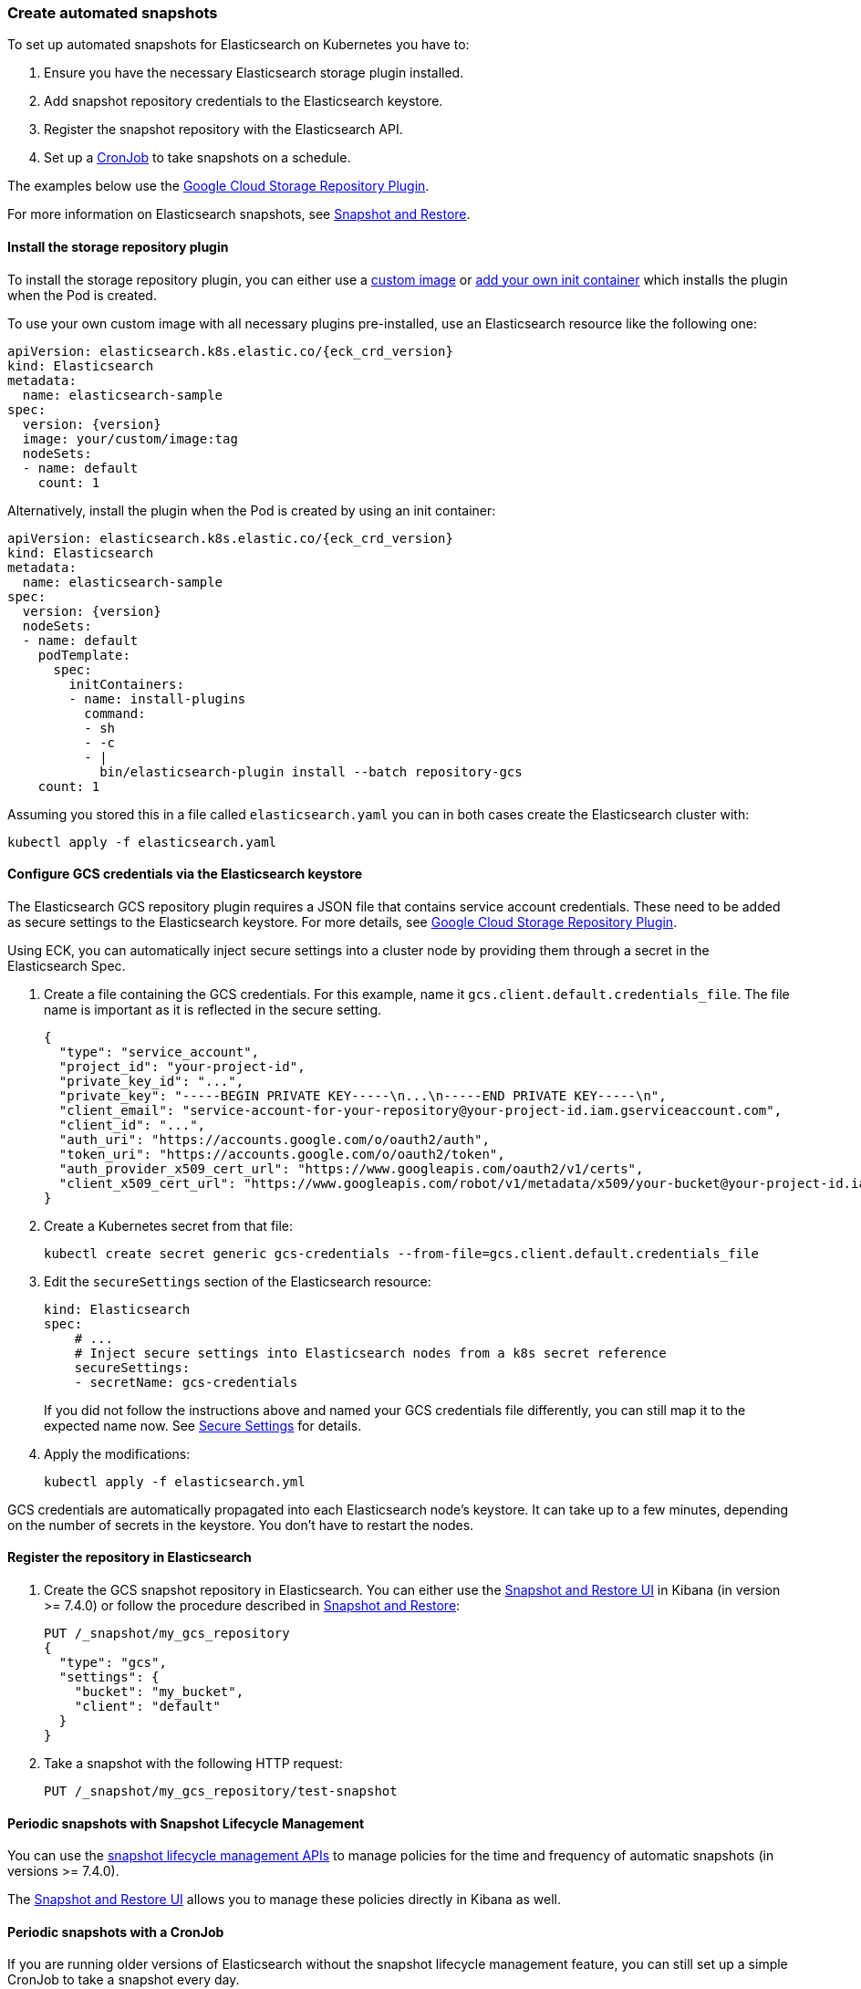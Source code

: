 ifdef::env-github[]
****
link:https://www.elastic.co/guide/en/cloud-on-k8s/master/k8s-snapshots.html[View this document on the Elastic website]
****
endif::[]
[id="{p}-snapshots"]
=== Create automated snapshots

To set up automated snapshots for Elasticsearch on Kubernetes you have to:

. Ensure you have the necessary Elasticsearch storage plugin installed.
. Add snapshot repository credentials to the Elasticsearch keystore.
. Register the snapshot repository with the Elasticsearch API.
. Set up a https://kubernetes.io/docs/concepts/workloads/controllers/cron-jobs/[CronJob] to take snapshots on a schedule.

The examples below use the https://www.elastic.co/guide/en/elasticsearch/plugins/master/repository-gcs.html[Google Cloud Storage Repository Plugin].

For more information on Elasticsearch snapshots, see https://www.elastic.co/guide/en/elasticsearch/reference/current/modules-snapshots.html[Snapshot and Restore].

[float]
[id="{p}-install-plugin"]
==== Install the storage repository plugin

To install the storage repository plugin, you can either use a link:k8s-images.html[custom image] or link:k8s-init-containers-plugin-downloads.html[add your own init container] which
installs the plugin when the Pod is created.

To use your own custom image with all necessary plugins pre-installed, use an Elasticsearch resource like the following one:

[source,yaml,subs="attributes"]
----
apiVersion: elasticsearch.k8s.elastic.co/{eck_crd_version}
kind: Elasticsearch
metadata:
  name: elasticsearch-sample
spec:
  version: {version}
  image: your/custom/image:tag
  nodeSets:
  - name: default
    count: 1
----

Alternatively, install the plugin when the Pod is created by using an init container:

[source,yaml,subs="attributes"]
----
apiVersion: elasticsearch.k8s.elastic.co/{eck_crd_version}
kind: Elasticsearch
metadata:
  name: elasticsearch-sample
spec:
  version: {version}
  nodeSets:
  - name: default
    podTemplate:
      spec:
        initContainers:
        - name: install-plugins
          command:
          - sh
          - -c
          - |
            bin/elasticsearch-plugin install --batch repository-gcs
    count: 1
----

Assuming you stored this in a file called `elasticsearch.yaml` you can in both cases create the Elasticsearch cluster with:

[source,sh]
----
kubectl apply -f elasticsearch.yaml
----

[float]
[id="{p}-secure-settings"]
==== Configure GCS credentials via the Elasticsearch keystore

The Elasticsearch GCS repository plugin requires a JSON file that contains service account credentials. These need to be added as secure settings to the Elasticsearch keystore. For more details, see https://www.elastic.co/guide/en/elasticsearch/plugins/master/repository-gcs-usage.html[Google Cloud Storage Repository Plugin].

Using ECK, you can automatically inject secure settings into a cluster node by providing them through a secret in the Elasticsearch Spec.

. Create a file containing the GCS credentials. For this example, name it `gcs.client.default.credentials_file`. The file name is important as it is reflected in the secure setting.
+
[source,json]
----
{
  "type": "service_account",
  "project_id": "your-project-id",
  "private_key_id": "...",
  "private_key": "-----BEGIN PRIVATE KEY-----\n...\n-----END PRIVATE KEY-----\n",
  "client_email": "service-account-for-your-repository@your-project-id.iam.gserviceaccount.com",
  "client_id": "...",
  "auth_uri": "https://accounts.google.com/o/oauth2/auth",
  "token_uri": "https://accounts.google.com/o/oauth2/token",
  "auth_provider_x509_cert_url": "https://www.googleapis.com/oauth2/v1/certs",
  "client_x509_cert_url": "https://www.googleapis.com/robot/v1/metadata/x509/your-bucket@your-project-id.iam.gserviceaccount.com"
}
----

. Create a Kubernetes secret from that file:
+
[source,sh]
----
kubectl create secret generic gcs-credentials --from-file=gcs.client.default.credentials_file
----

. Edit the `secureSettings` section of the Elasticsearch resource:
+
[source,yaml]
----
kind: Elasticsearch
spec:
    # ...
    # Inject secure settings into Elasticsearch nodes from a k8s secret reference
    secureSettings:
    - secretName: gcs-credentials
----
If you did not follow the instructions above and named your GCS credentials file differently, you can still map it to the expected name now. See <<{p}-es-secure-settings,Secure Settings>> for details.
. Apply the modifications:
+
[source,bash]
----
kubectl apply -f elasticsearch.yml
----

GCS credentials are automatically propagated into each Elasticsearch node's keystore. It can take up to a few minutes, depending on the number of secrets in the keystore. You don't have to restart the nodes.

[float]
[id="{p}-create-repository"]
==== Register the repository in Elasticsearch

. Create the GCS snapshot repository in Elasticsearch. You can either use the https://www.elastic.co/guide/en/kibana/current/snapshot-repositories.html[Snapshot and Restore UI] in Kibana (in version >= 7.4.0) or follow the procedure described in https://www.elastic.co/guide/en/elasticsearch/reference/current/modules-snapshots.html[Snapshot and Restore]:

+
[source,sh]
----
PUT /_snapshot/my_gcs_repository
{
  "type": "gcs",
  "settings": {
    "bucket": "my_bucket",
    "client": "default"
  }
}
----

. Take a snapshot with the following HTTP request:
+
[source,sh]
----
PUT /_snapshot/my_gcs_repository/test-snapshot
----

[float]
[id="{p}-setup-cronjob"]
==== Periodic snapshots with Snapshot Lifecycle Management

You can use the https://www.elastic.co/guide/en/elasticsearch/reference/current/snapshot-lifecycle-management-api.html[snapshot lifecycle management APIs] to manage policies for the time and frequency of automatic snapshots (in versions >= 7.4.0).

The https://www.elastic.co/guide/en/kibana/current/snapshot-repositories.html[Snapshot and Restore UI] allows you to manage these policies directly in Kibana as well.


==== Periodic snapshots with a CronJob

If you are running older versions of Elasticsearch without the snapshot lifecycle management feature, you can still set up a simple CronJob to take a snapshot every day.

. Make an HTTP request against the appropriate endpoint, using a daily snapshot naming format. Elasticsearch credentials are mounted as a volume into the job's Pod:
+
[source,yaml]
----
# snapshotter.yml
apiVersion: batch/v1beta1
kind: CronJob
metadata:
  name: elasticsearch-sample-snapshotter
spec:
  schedule: "@daily"
  concurrencyPolicy: Forbid
  jobTemplate:
    spec:
      template:
        spec:
          containers:
          - name: snapshotter
            image: centos:7
            volumeMounts:
              - name: es-basic-auth
                mountPath: /mnt/elastic/es-basic-auth
            command:
            - /bin/bash
            args:
            - -c
            - 'curl -s -i -k -u "elastic:$(</mnt/elastic/es-basic-auth/elastic)" -XPUT "https://elasticsearch-sample-es-http:9200/_snapshot/my_gcs_repository/%3Csnapshot-%7Bnow%2Fd%7D%3E" | tee /dev/stderr | grep "200 OK"'
          restartPolicy: OnFailure
          volumes:
          - name: es-basic-auth
            secret:
              secretName: elasticsearch-sample-elastic-user
----

. Apply it to the Kubernetes cluster:
+
[source,sh]
----
kubectl apply -f snapshotter.yml
----

For more details see https://kubernetes.io/docs/concepts/workloads/controllers/cron-jobs/[Kubernetes CronJobs].
